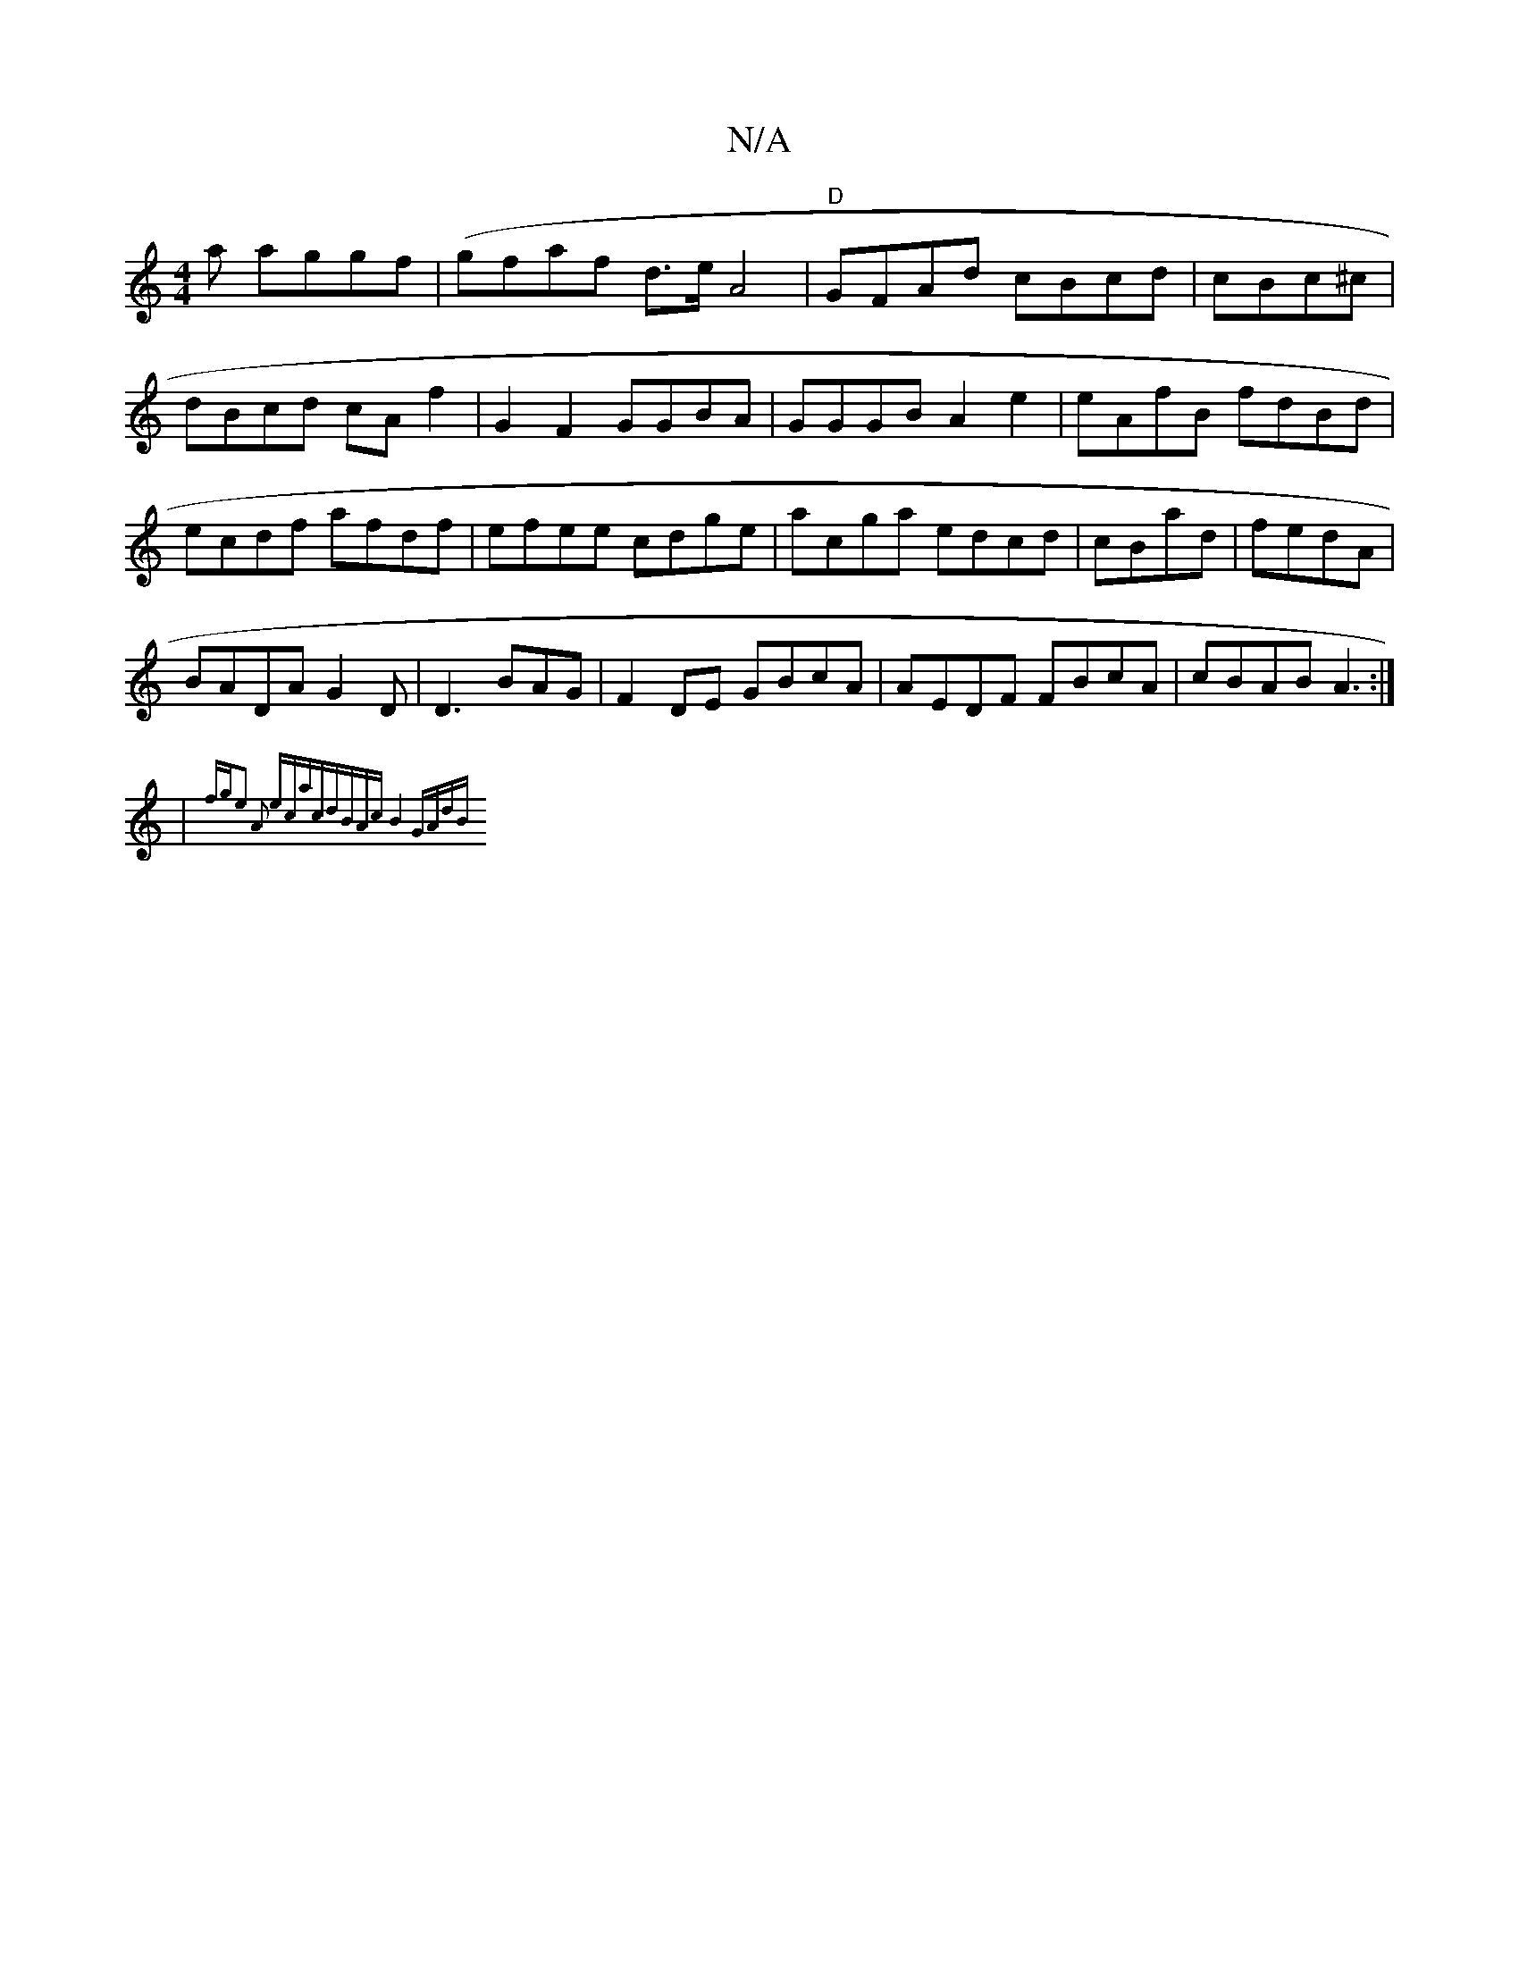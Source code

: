 X:1
T:N/A
M:4/4
R:N/A
K:Cmajor
a aggf|(gfaf d>e A4 | "D"GFAd cBcd|cBc^c|dBcd cAf2|G2F2 GGBA|GGGB A2e2|eAfB fdBd|ecdf afdf|efee cdge|acga edcd|cBad|fedA|
BADA G2D|D3-BAG | F2DE GBcA|AEDF FBcA|cBAB A3:|
|{fg"e2 A2 ecac|dBAc|B4 GAdB||